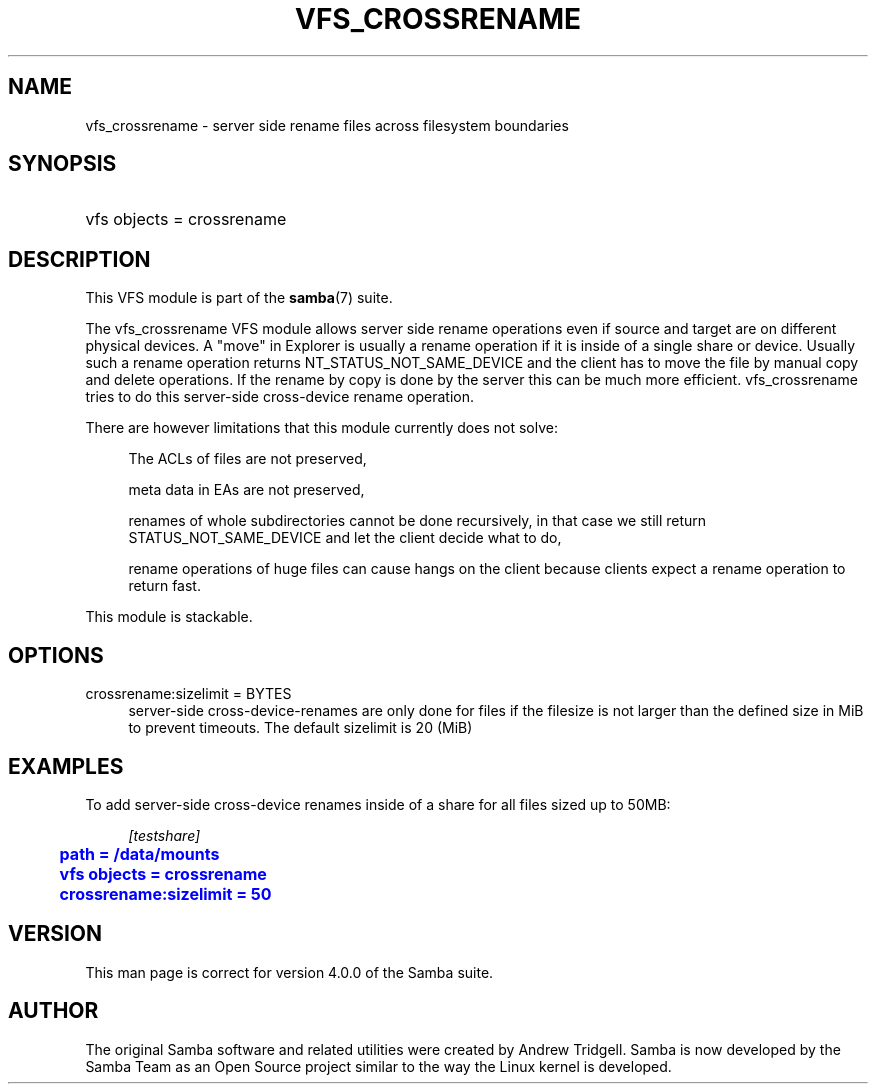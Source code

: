 '\" t
.\"     Title: vfs_crossrename
.\"    Author: [see the "AUTHOR" section]
.\" Generator: DocBook XSL Stylesheets v1.78.1 <http://docbook.sf.net/>
.\"      Date: 04/15/2015
.\"    Manual: System Administration tools
.\"    Source: Samba 4.2
.\"  Language: English
.\"
.TH "VFS_CROSSRENAME" "8" "04/15/2015" "Samba 4\&.2" "System Administration tools"
.\" -----------------------------------------------------------------
.\" * Define some portability stuff
.\" -----------------------------------------------------------------
.\" ~~~~~~~~~~~~~~~~~~~~~~~~~~~~~~~~~~~~~~~~~~~~~~~~~~~~~~~~~~~~~~~~~
.\" http://bugs.debian.org/507673
.\" http://lists.gnu.org/archive/html/groff/2009-02/msg00013.html
.\" ~~~~~~~~~~~~~~~~~~~~~~~~~~~~~~~~~~~~~~~~~~~~~~~~~~~~~~~~~~~~~~~~~
.ie \n(.g .ds Aq \(aq
.el       .ds Aq '
.\" -----------------------------------------------------------------
.\" * set default formatting
.\" -----------------------------------------------------------------
.\" disable hyphenation
.nh
.\" disable justification (adjust text to left margin only)
.ad l
.\" -----------------------------------------------------------------
.\" * MAIN CONTENT STARTS HERE *
.\" -----------------------------------------------------------------
.SH "NAME"
vfs_crossrename \- server side rename files across filesystem boundaries
.SH "SYNOPSIS"
.HP \w'\ 'u
vfs objects = crossrename
.SH "DESCRIPTION"
.PP
This VFS module is part of the
\fBsamba\fR(7)
suite\&.
.PP
The
vfs_crossrename
VFS module allows server side rename operations even if source and target are on different physical devices\&. A "move" in Explorer is usually a rename operation if it is inside of a single share or device\&. Usually such a rename operation returns NT_STATUS_NOT_SAME_DEVICE and the client has to move the file by manual copy and delete operations\&. If the rename by copy is done by the server this can be much more efficient\&. vfs_crossrename tries to do this server\-side cross\-device rename operation\&.
.PP
There are however limitations that this module currently does not solve:
.PP
.RS 4
.PP
The ACLs of files are not preserved,
.RE
.PP
.RS 4
.PP
meta data in EAs are not preserved,
.RE
.PP
.RS 4
.PP
renames of whole subdirectories cannot be done recursively, in that case we still return STATUS_NOT_SAME_DEVICE and let the client decide what to do,
.RE
.PP
.RS 4
.PP
rename operations of huge files can cause hangs on the client because clients expect a rename operation to return fast\&.
.RE
.PP
This module is stackable\&.
.SH "OPTIONS"
.PP
crossrename:sizelimit = BYTES
.RS 4
server\-side cross\-device\-renames are only done for files if the filesize is not larger than the defined size in MiB to prevent timeouts\&. The default sizelimit is 20 (MiB)
.RE
.SH "EXAMPLES"
.PP
To add server\-side cross\-device renames inside of a share for all files sized up to 50MB:
.sp
.if n \{\
.RS 4
.\}
.nf
        \fI[testshare]\fR
	\m[blue]\fBpath = /data/mounts\fR\m[]
	\m[blue]\fBvfs objects = crossrename\fR\m[]
	\m[blue]\fBcrossrename:sizelimit = 50\fR\m[]
.fi
.if n \{\
.RE
.\}
.SH "VERSION"
.PP
This man page is correct for version 4\&.0\&.0 of the Samba suite\&.
.SH "AUTHOR"
.PP
The original Samba software and related utilities were created by Andrew Tridgell\&. Samba is now developed by the Samba Team as an Open Source project similar to the way the Linux kernel is developed\&.
